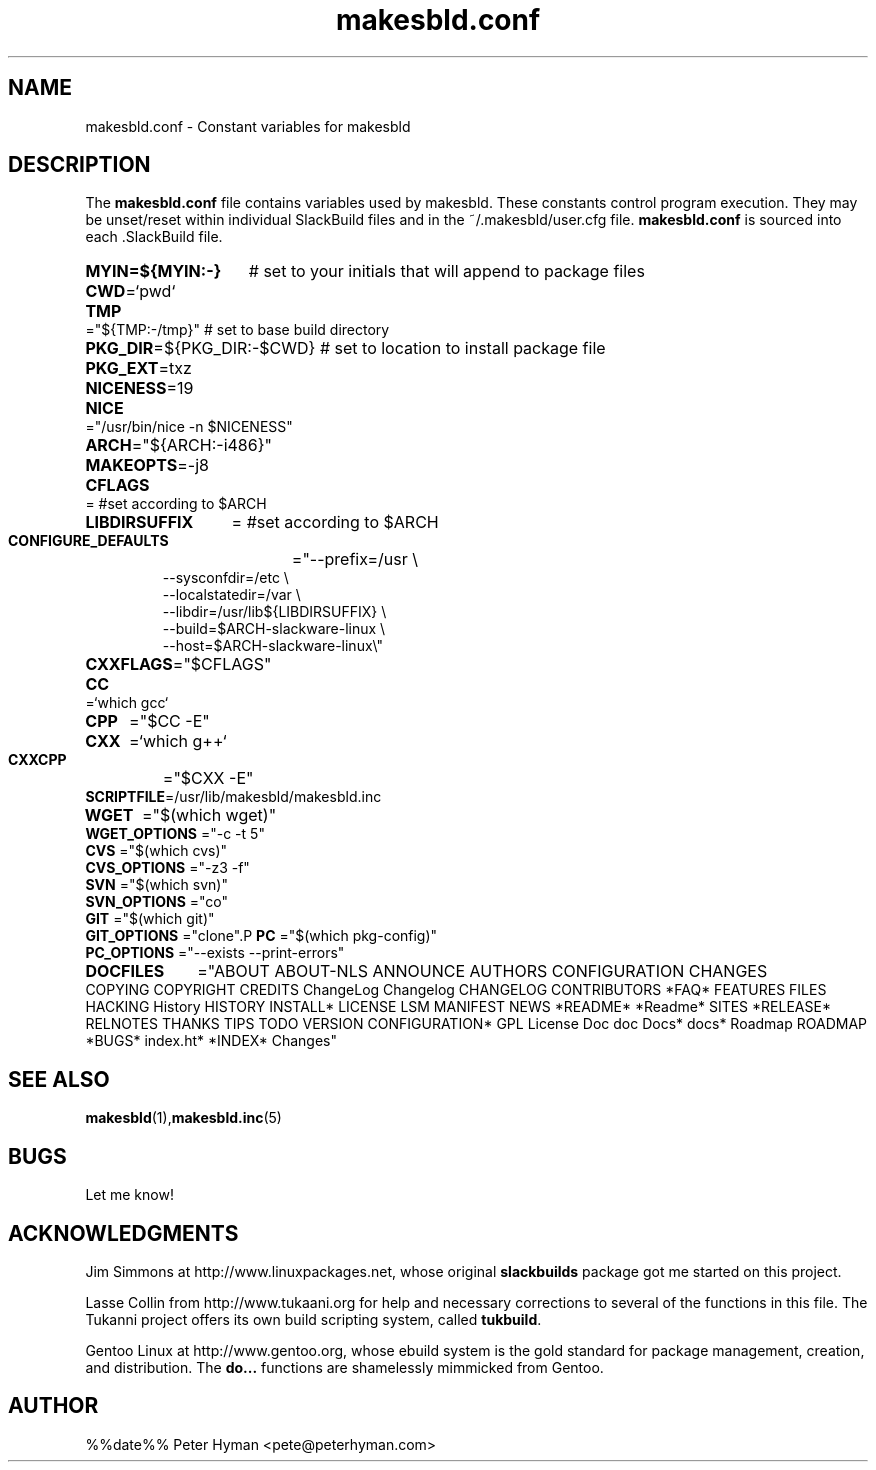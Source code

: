 .\" makesbld.conf reference man page
.hlm 0
.TH makesbld.conf 5 4/2018 "Linux" "makesbld.conf Reference"

.SH NAME
makesbld.conf \- Constant variables for makesbld

.SH DESCRIPTION
The 
.B makesbld.conf
file contains variables used by makesbld. These constants control
program execution. They may be unset/reset within individual
SlackBuild files and in the ~/.makesbld/user.cfg file.
.B makesbld.conf
is sourced into each \.SlackBuild file.
.HP
.PD 0
.B MYIN=${MYIN:-}
# set to your initials that will append to package files
.HP
.BR CWD =`pwd`
.HP
.BR TMP ="${TMP:-/tmp}"
# set to base build directory
.HP
.BR PKG_DIR =${PKG_DIR:-$CWD}
# set to location to install package file
.HP
.BR PKG_EXT =txz
.HP
.BR NICENESS =19
.HP
.B NICE 
="/usr/bin/nice -n $NICENESS"
.HP
.BR ARCH ="${ARCH:-i486}"
.HP 
.BR MAKEOPTS =-j8
.HP
.B CFLAGS 
= #set according to $ARCH
.HP
.B LIBDIRSUFFIX 
= #set according to $ARCH
.HP
.B CONFIGURE_DEFAULTS 
="--prefix=/usr \\
.IP 
--sysconfdir=/etc \\
.IP 
--localstatedir=/var \\
.IP 
--libdir=/usr/lib${LIBDIRSUFFIX} \\
.IP 
--build=$ARCH-slackware-linux \\
.IP 
--host=$ARCH-slackware-linux\\" 
.HP
.BR CXXFLAGS ="$CFLAGS"
.HP
.B 
CC 
=`which gcc`
.HP
.B CPP 
="$CC -E"
.HP
.B CXX 
=`which g++`
.HP
.B CXXCPP 
="$CXX -E" 
.HP
.BR SCRIPTFILE "=/usr/lib/makesbld/makesbld.inc"
.HP
.B WGET 
="$(which wget)"
.P
.B WGET_OPTIONS 
="-c -t 5"
.P
.B CVS 
="$(which cvs)"
.P
.B CVS_OPTIONS 
="-z3 -f"
.P
.B SVN 
="$(which svn)"
.P
.B SVN_OPTIONS 
="co"
.P
.B GIT 
="$(which git)"
.P
.B GIT_OPTIONS 
="clone".P
.B PC 
="$(which pkg-config)"
.P
.B PC_OPTIONS 
="--exists --print-errors"
.HP
.B DOCFILES
="ABOUT ABOUT-NLS ANNOUNCE AUTHORS CONFIGURATION CHANGES \
COPYING COPYRIGHT CREDITS ChangeLog Changelog CHANGELOG CONTRIBUTORS \
*FAQ* FEATURES FILES HACKING History HISTORY INSTALL* LICENSE LSM \
MANIFEST NEWS *README* *Readme* SITES *RELEASE* RELNOTES THANKS TIPS \
TODO VERSION CONFIGURATION* GPL License Doc doc Docs* docs* Roadmap \
ROADMAP *BUGS* index.ht* *INDEX* Changes"
.PD 1
.SH SEE ALSO
.BR makesbld (1), makesbld.inc (5)

.SH BUGS
Let me know!

.SH ACKNOWLEDGMENTS
Jim Simmons at http://www.linuxpackages.net, whose original
.B slackbuilds
package got me started on this project.
.P
Lasse Collin from http://www.tukaani.org for help and
necessary corrections to several of the functions in this
file. The Tukanni project offers its own build scripting
system, called
.BR tukbuild .
.P
Gentoo Linux at http://www.gentoo.org, whose ebuild system
is the gold standard for package management, creation, and
distribution. The
.B do...
functions are shamelessly mimmicked from Gentoo.
.SH AUTHOR
%%date%% Peter Hyman <pete@peterhyman.com>
